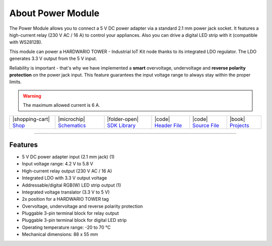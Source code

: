 ##################
About Power Module
##################



.. container:: twocol

   .. container:: leftside

        .. thumbnail:: ../_static/hardware/about-power/power-module.png
            :width: 100%

   .. container:: rightside

        The Power Module allows you to connect a 5 V DC power adapter via a standard 2.1 mm power jack socket.
        It features a high-current relay (230 V AC / 16 A) to control your appliances.
        Also you can drive a digital LED strip with it (compatible with WS2812B).

        This module can power a HARDWARIO TOWER - Industrial IoT Kit node thanks to its integrated LDO regulator.
        The LDO generates 3.3 V output from the 5 V input.

        Reliability is important - that's why we have implemented a **smart** overvoltage, undervoltage and **reverse polarity protection** on the power jack input.
        This feature guarantees the input voltage range to always stay within the proper limits.

.. .. |pic1| thumbnail:: ../_static/hardware/about-power/power-module.png
..     :width: 300em
..     :height: 300em
..
.. +------------------------+------------------------------------------------------------------------------------------------------------------------------------------------------------------+
.. | |pic1|                 | | The Power Module allows you to connect a 5 V DC power adapter via a standard 2.1 mm power jack socket.                                                         |
.. |                        | | It features a high-current relay (230 V AC / 16 A) to control your appliances.                                                                                 |
.. |                        | | Also you can drive a digital LED strip with it (compatible with WS2812B).                                                                                      |
.. |                        | |                                                                                                                                                                |
.. |                        | | This module can power a HARDWARIO TOWER - Industrial IoT Kit node thanks to its integrated LDO regulator.                                                      |
.. |                        | | The LDO generates 3.3 V output from the 5 V input.                                                                                                             |
.. |                        | |                                                                                                                                                                |
.. |                        | | Reliability is important - that's why we have implemented a **smart** overvoltage, undervoltage and **reverse polarity protection** on the power jack input.   |
.. |                        | | This feature guarantees the input voltage range to always stay within the proper limits.                                                                       |
.. +------------------------+------------------------------------------------------------------------------------------------------------------------------------------------------------------+

.. warning::

    The maximum allowed current is 6 A.

+-----------------------------------------------------------------------+--------------------------------------------------------------------------------------------------------------+------------------------------------------------------------------------------------+-----------------------------------------------------------------------------------------------------+-----------------------------------------------------------------------------------------------------+--------------------------------------------------------------------------------+
| |shopping-cart| `Shop <https://shop.hardwario.com/power-module/>`_    | |microchip| `Schematics <https://github.com/hardwario/bc-hardware/tree/master/out/bc-module-power>`_         | |folder-open| `SDK Library <https://sdk.hardwario.com/group__twr__module__power>`_ | |code| `Header File <https://github.com/hardwario/twr-sdk/blob/master/twr/inc/twr_module_power.h>`_ | |code| `Source File <https://github.com/hardwario/twr-sdk/blob/master/twr/src/twr_module_power.c>`_ | |book| `Projects <https://www.hackster.io/hardwario/projects?part_id=73717>`_  |
+-----------------------------------------------------------------------+--------------------------------------------------------------------------------------------------------------+------------------------------------------------------------------------------------+-----------------------------------------------------------------------------------------------------+-----------------------------------------------------------------------------------------------------+--------------------------------------------------------------------------------+

----------------------------------------------------------------------------------------------

********
Features
********

- 5 V DC power adapter input (2.1 mm jack) (1)
- Input voltage range: 4.2 V to 5.8 V
- High-current relay output (230 V AC / 16 A)
- Integrated LDO with 3.3 V output voltage
- Addressable/digital RGB(W) LED strip output (1)
- Integrated voltage translator (3.3 V to 5 V)
- 2x position for a HARDWARIO TOWER tag
- Overvoltage, undervoltage and reverse polarity protection
- Pluggable 3-pin terminal block for relay output
- Pluggable 3-pin terminal block for digital LED strip
- Operating temperature range: -20 to 70 °C
- Mechanical dimensions: 88 x 55 mm

